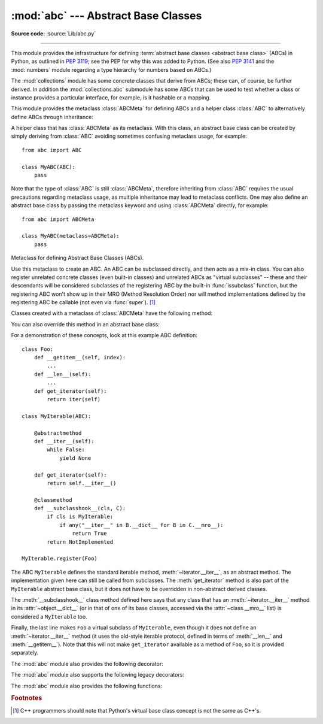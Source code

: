 :mod:`abc` --- Abstract Base Classes
====================================

.. module:: abc
   :synopsis: Abstract base classes according to :pep:`3119`.

.. moduleauthor:: Guido van Rossum
.. sectionauthor:: Georg Brandl
.. much of the content adapted from docstrings

**Source code:** :source:`Lib/abc.py`

--------------

This module provides the infrastructure for defining :term:`abstract base
classes <abstract base class>` (ABCs) in Python, as outlined in :pep:`3119`;
see the PEP for why this was added to Python. (See also :pep:`3141` and the
:mod:`numbers` module regarding a type hierarchy for numbers based on ABCs.)

The :mod:`collections` module has some concrete classes that derive from
ABCs; these can, of course, be further derived. In addition the
:mod:`collections.abc` submodule has some ABCs that can be used to test whether
a class or instance provides a particular interface, for example, is it
hashable or a mapping.


This module provides the metaclass :class:`ABCMeta` for defining ABCs and
a helper class :class:`ABC` to alternatively define ABCs through inheritance:

.. class:: ABC

   A helper class that has :class:`ABCMeta` as its metaclass.  With this class,
   an abstract base class can be created by simply deriving from :class:`ABC`
   avoiding sometimes confusing metaclass usage, for example::

     from abc import ABC

     class MyABC(ABC):
         pass

   Note that the type of :class:`ABC` is still :class:`ABCMeta`, therefore
   inheriting from :class:`ABC` requires the usual precautions regarding
   metaclass usage, as multiple inheritance may lead to metaclass conflicts.
   One may also define an abstract base class by passing the metaclass
   keyword and using :class:`ABCMeta` directly, for example::

     from abc import ABCMeta

     class MyABC(metaclass=ABCMeta):
         pass

   .. versionadded:: 3.4


.. class:: ABCMeta

   Metaclass for defining Abstract Base Classes (ABCs).

   Use this metaclass to create an ABC.  An ABC can be subclassed directly, and
   then acts as a mix-in class.  You can also register unrelated concrete
   classes (even built-in classes) and unrelated ABCs as "virtual subclasses" --
   these and their descendants will be considered subclasses of the registering
   ABC by the built-in :func:`issubclass` function, but the registering ABC
   won't show up in their MRO (Method Resolution Order) nor will method
   implementations defined by the registering ABC be callable (not even via
   :func:`super`). [#]_

   Classes created with a metaclass of :class:`ABCMeta` have the following method:

   .. method:: register(subclass)

      Register *subclass* as a "virtual subclass" of this ABC. For
      example::

         from abc import ABC

         class MyABC(ABC):
             pass

         MyABC.register(tuple)

         assert issubclass(tuple, MyABC)
         assert isinstance((), MyABC)

      .. versionchanged:: 3.3
         Returns the registered subclass, to allow usage as a class decorator.

      .. versionchanged:: 3.4
         To detect calls to :meth:`register`, you can use the
         :func:`get_cache_token` function.

   You can also override this method in an abstract base class:

   .. method:: __subclasshook__(subclass)

      (Must be defined as a class method.)

      Check whether *subclass* is considered a subclass of this ABC.  This means
      that you can customize the behavior of ``issubclass`` further without the
      need to call :meth:`register` on every class you want to consider a
      subclass of the ABC.  (This class method is called from the
      :meth:`__subclasscheck__` method of the ABC.)

      This method should return ``True``, ``False`` or ``NotImplemented``.  If
      it returns ``True``, the *subclass* is considered a subclass of this ABC.
      If it returns ``False``, the *subclass* is not considered a subclass of
      this ABC, even if it would normally be one.  If it returns
      ``NotImplemented``, the subclass check is continued with the usual
      mechanism.

      .. XXX explain the "usual mechanism"


   For a demonstration of these concepts, look at this example ABC definition::

      class Foo:
          def __getitem__(self, index):
              ...
          def __len__(self):
              ...
          def get_iterator(self):
              return iter(self)

      class MyIterable(ABC):

          @abstractmethod
          def __iter__(self):
              while False:
                  yield None

          def get_iterator(self):
              return self.__iter__()

          @classmethod
          def __subclasshook__(cls, C):
              if cls is MyIterable:
                  if any("__iter__" in B.__dict__ for B in C.__mro__):
                      return True
              return NotImplemented

      MyIterable.register(Foo)

   The ABC ``MyIterable`` defines the standard iterable method,
   :meth:`~iterator.__iter__`, as an abstract method.  The implementation given
   here can still be called from subclasses.  The :meth:`get_iterator` method
   is also part of the ``MyIterable`` abstract base class, but it does not have
   to be overridden in non-abstract derived classes.

   The :meth:`__subclasshook__` class method defined here says that any class
   that has an :meth:`~iterator.__iter__` method in its
   :attr:`~object.__dict__` (or in that of one of its base classes, accessed
   via the :attr:`~class.__mro__` list) is considered a ``MyIterable`` too.

   Finally, the last line makes ``Foo`` a virtual subclass of ``MyIterable``,
   even though it does not define an :meth:`~iterator.__iter__` method (it uses
   the old-style iterable protocol, defined in terms of :meth:`__len__` and
   :meth:`__getitem__`).  Note that this will not make ``get_iterator``
   available as a method of ``Foo``, so it is provided separately.




The :mod:`abc` module also provides the following decorator:

.. decorator:: abstractmethod

   A decorator indicating abstract methods.

   Using this decorator requires that the class's metaclass is :class:`ABCMeta`
   or is derived from it.  A class that has a metaclass derived from
   :class:`ABCMeta` cannot be instantiated unless all of its abstract methods
   and properties are overridden.  The abstract methods can be called using any
   of the normal 'super' call mechanisms.  :func:`abstractmethod` may be used
   to declare abstract methods for properties and descriptors.

   Dynamically adding abstract methods to a class, or attempting to modify the
   abstraction status of a method or class once it is created, are not
   supported.  The :func:`abstractmethod` only affects subclasses derived using
   regular inheritance; "virtual subclasses" registered with the ABC's
   :meth:`register` method are not affected.

   When :func:`abstractmethod` is applied in combination with other method
   descriptors, it should be applied as the innermost decorator, as shown in
   the following usage examples::

      class C(ABC):
          @abstractmethod
          def my_abstract_method(self, ...):
              ...
          @classmethod
          @abstractmethod
          def my_abstract_classmethod(cls, ...):
              ...
          @staticmethod
          @abstractmethod
          def my_abstract_staticmethod(...):
              ...

          @property
          @abstractmethod
          def my_abstract_property(self):
              ...
          @my_abstract_property.setter
          @abstractmethod
          def my_abstract_property(self, val):
              ...

          @abstractmethod
          def _get_x(self):
              ...
          @abstractmethod
          def _set_x(self, val):
              ...
          x = property(_get_x, _set_x)

   In order to correctly interoperate with the abstract base class machinery,
   the descriptor must identify itself as abstract using
   :attr:`__isabstractmethod__`. In general, this attribute should be ``True``
   if any of the methods used to compose the descriptor are abstract. For
   example, Python's built-in :class:`property` does the equivalent of::

      class Descriptor:
          ...
          @property
          def __isabstractmethod__(self):
              return any(getattr(f, '__isabstractmethod__', False) for
                         f in (self._fget, self._fset, self._fdel))

   .. note::

      Unlike Java abstract methods, these abstract
      methods may have an implementation. This implementation can be
      called via the :func:`super` mechanism from the class that
      overrides it.  This could be useful as an end-point for a
      super-call in a framework that uses cooperative
      multiple-inheritance.


The :mod:`abc` module also supports the following legacy decorators:

.. decorator:: abstractclassmethod

   .. versionadded:: 3.2
   .. deprecated:: 3.3
       It is now possible to use :class:`classmethod` with
       :func:`abstractmethod`, making this decorator redundant.

   A subclass of the built-in :func:`classmethod`, indicating an abstract
   classmethod. Otherwise it is similar to :func:`abstractmethod`.

   This special case is deprecated, as the :func:`classmethod` decorator
   is now correctly identified as abstract when applied to an abstract
   method::

      class C(ABC):
          @classmethod
          @abstractmethod
          def my_abstract_classmethod(cls, ...):
              ...


.. decorator:: abstractstaticmethod

   .. versionadded:: 3.2
   .. deprecated:: 3.3
       It is now possible to use :class:`staticmethod` with
       :func:`abstractmethod`, making this decorator redundant.

   A subclass of the built-in :func:`staticmethod`, indicating an abstract
   staticmethod. Otherwise it is similar to :func:`abstractmethod`.

   This special case is deprecated, as the :func:`staticmethod` decorator
   is now correctly identified as abstract when applied to an abstract
   method::

      class C(ABC):
          @staticmethod
          @abstractmethod
          def my_abstract_staticmethod(...):
              ...


.. decorator:: abstractproperty

   .. deprecated:: 3.3
       It is now possible to use :class:`property`, :meth:`property.getter`,
       :meth:`property.setter` and :meth:`property.deleter` with
       :func:`abstractmethod`, making this decorator redundant.

   A subclass of the built-in :func:`property`, indicating an abstract
   property.

   This special case is deprecated, as the :func:`property` decorator
   is now correctly identified as abstract when applied to an abstract
   method::

      class C(ABC):
          @property
          @abstractmethod
          def my_abstract_property(self):
              ...

   The above example defines a read-only property; you can also define a
   read-write abstract property by appropriately marking one or more of the
   underlying methods as abstract::

      class C(ABC):
          @property
          def x(self):
              ...

          @x.setter
          @abstractmethod
          def x(self, val):
              ...

   If only some components are abstract, only those components need to be
   updated to create a concrete property in a subclass::

      class D(C):
          @C.x.setter
          def x(self, val):
              ...


The :mod:`abc` module also provides the following functions:

.. function:: get_cache_token()

   Returns the current abstract base class cache token.

   The token is an opaque object (that supports equality testing) identifying
   the current version of the abstract base class cache for virtual subclasses.
   The token changes with every call to :meth:`ABCMeta.register` on any ABC.

   .. versionadded:: 3.4


.. rubric:: Footnotes

.. [#] C++ programmers should note that Python's virtual base class
   concept is not the same as C++'s.
